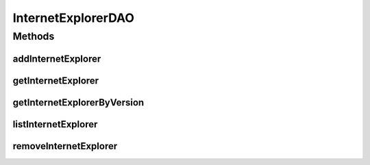 .. java:import:: java.util List

.. java:import:: com.ncr ATMMonitoring.pojo.InternetExplorer

InternetExplorerDAO
===================

.. java:package:: com.ncr.ATMMonitoring.dao
   :noindex:

.. java:type:: public interface InternetExplorerDAO

   The Interface InternetExplorerDAO.

   :author: Jorge López Fernández (lopez.fernandez.jorge@gmail.com)

Methods
-------
addInternetExplorer
^^^^^^^^^^^^^^^^^^^

.. java:method:: public void addInternetExplorer(InternetExplorer internetExplorer)
   :outertype: InternetExplorerDAO

   Adds the internet explorer.

   :param internetExplorer: the internet explorer

getInternetExplorer
^^^^^^^^^^^^^^^^^^^

.. java:method:: public InternetExplorer getInternetExplorer(Integer id)
   :outertype: InternetExplorerDAO

   Gets the internet explorer.

   :param id: the id
   :return: the internet explorer

getInternetExplorerByVersion
^^^^^^^^^^^^^^^^^^^^^^^^^^^^

.. java:method:: public InternetExplorer getInternetExplorerByVersion(Integer majorVersion, Integer minorVersion, Integer buildVersion, Integer revisionVersion, String remainingVersion)
   :outertype: InternetExplorerDAO

   Gets the internet explorer by version.

   :param majorVersion: the major version
   :param minorVersion: the minor version
   :param buildVersion: the build version
   :param revisionVersion: the revision version
   :param remainingVersion: the remaining version
   :return: the internet explorer by version

listInternetExplorer
^^^^^^^^^^^^^^^^^^^^

.. java:method:: public List<InternetExplorer> listInternetExplorer()
   :outertype: InternetExplorerDAO

   List internet explorer.

   :return: the list

removeInternetExplorer
^^^^^^^^^^^^^^^^^^^^^^

.. java:method:: public void removeInternetExplorer(Integer id)
   :outertype: InternetExplorerDAO

   Removes the internet explorer.

   :param id: the id

